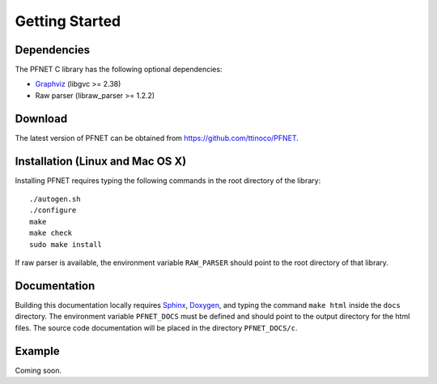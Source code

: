 .. _start:

***************
Getting Started
***************

.. _start_requirements:

Dependencies
============

The PFNET C library has the following optional dependencies:

* `Graphviz`_ (libgvc >= 2.38)
* Raw parser (libraw_parser >= 1.2.2)

.. _start_download:

Download
========

The latest version of PFNET can be obtained from `<https://github.com/ttinoco/PFNET>`_.

.. _start_install:

Installation (Linux and Mac OS X)
=================================

Installing PFNET requires typing the following commands in the root directory of the library::

  ./autogen.sh
  ./configure
  make
  make check
  sudo make install

If raw parser is available, the environment variable ``RAW_PARSER`` should point to the root directory of that library. 

.. _start_docs:

Documentation
=============

Building this documentation locally requires `Sphinx <http://www.sphinx-doc.org/en/stable/>`_, `Doxygen <http://www.stack.nl/~dimitri/doxygen/>`_, and typing the command ``make html`` inside the ``docs`` directory. The environment variable ``PFNET_DOCS`` must be defined and should point to the output directory for the html files. The source code documentation will be placed in the directory ``PFNET_DOCS/c``.

.. _start_example:

Example
=======

Coming soon. 

.. _Graphviz: http://www.graphviz.org/
